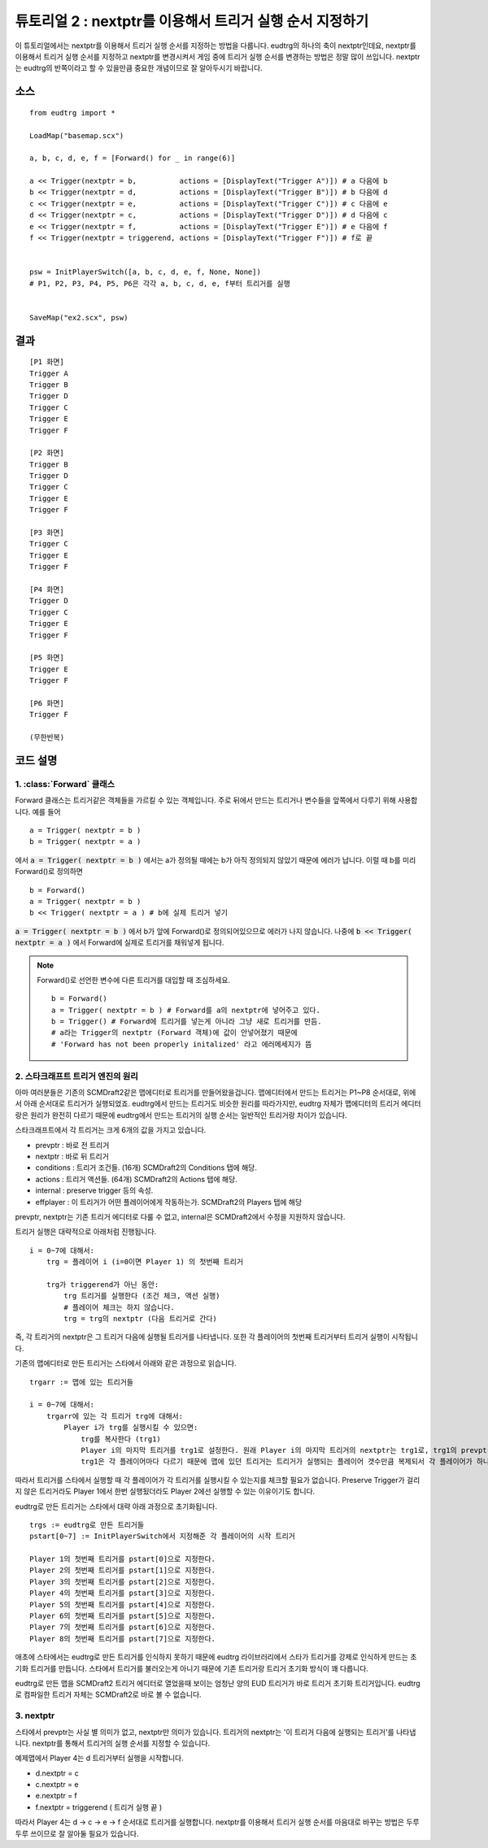 .. _example2:

튜토리얼 2 : nextptr를 이용해서 트리거 실행 순서 지정하기
=========================================================

이 튜토리얼에서는 nextptr를 이용해서 트리거 실행 순서를 지정하는 방법을
다룹니다. eudtrg의 하나의 축이 nextptr인데요, nextptr를 이용해서 트리거 실행
순서를 지정하고 nextptr를 변경시켜서 게임 중에 트리거 실행 순서를 변경하는
방법은 정말 많이 쓰입니다. nextptr는 eudtrg의 반쪽이라고 할 수 있을만큼 중요한
개념이므로 잘 알아두시기 바랍니다.

소스
----

::

    from eudtrg import *

    LoadMap("basemap.scx")

    a, b, c, d, e, f = [Forward() for _ in range(6)]

    a << Trigger(nextptr = b,          actions = [DisplayText("Trigger A")]) # a 다음에 b
    b << Trigger(nextptr = d,          actions = [DisplayText("Trigger B")]) # b 다음에 d
    c << Trigger(nextptr = e,          actions = [DisplayText("Trigger C")]) # c 다음에 e
    d << Trigger(nextptr = c,          actions = [DisplayText("Trigger D")]) # d 다음에 c
    e << Trigger(nextptr = f,          actions = [DisplayText("Trigger E")]) # e 다음에 f
    f << Trigger(nextptr = triggerend, actions = [DisplayText("Trigger F")]) # f로 끝


    psw = InitPlayerSwitch([a, b, c, d, e, f, None, None])
    # P1, P2, P3, P4, P5, P6은 각각 a, b, c, d, e, f부터 트리거를 실행


    SaveMap("ex2.scx", psw)


결과
----

::

    [P1 화면]
    Trigger A
    Trigger B
    Trigger D
    Trigger C
    Trigger E
    Trigger F

    [P2 화면]
    Trigger B
    Trigger D
    Trigger C
    Trigger E
    Trigger F

    [P3 화면]
    Trigger C
    Trigger E
    Trigger F

    [P4 화면]
    Trigger D
    Trigger C
    Trigger E
    Trigger F

    [P5 화면]
    Trigger E
    Trigger F

    [P6 화면]
    Trigger F
    
    (무한반복)


코드 설명
---------

1. :class:`Forward` 클래스
^^^^^^^^^^^^^^^^^^^^^^^^^^

Forward 클래스는 트리거같은 객체들을 가르킬 수 있는 객체입니다. 주로 뒤에서
만드는 트리거나 변수들을 앞쪽에서 다루기 위해 사용합니다. 예를 들어 ::

    a = Trigger( nextptr = b )
    b = Trigger( nextptr = a )

에서 :code:`a = Trigger( nextptr = b )` 에서는 a가 정의될 때에는 b가 아직
정의되지 않았기 때문에 에러가 납니다. 이럴 때 b를 미리 Forward()로 정의하면 ::

    b = Forward()
    a = Trigger( nextptr = b )
    b << Trigger( nextptr = a ) # b에 실제 트리거 넣기

:code:`a = Trigger( nextptr = b )` 에서 b가 앞에 Forward()로 정의되어있으므로
에러가 나지 않습니다. 나중에 :code:`b << Trigger( nextptr = a )` 에서 Forward에
실제로 트리거를 채워넣게 됩니다.

.. note::
    
    Forward()로 선언한 변수에 다른 트리거를 대입할 때 조심하세요. ::

        b = Forward()
        a = Trigger( nextptr = b ) # Forward를 a의 nextptr에 넣어주고 있다.
        b = Trigger() # Forward에 트리거를 넣는게 아니라 그냥 새로 트리거를 만듬.
        # a라는 Trigger의 nextptr (Forward 객체)에 값이 안넣어졌기 때문에
        # 'Forward has not been properly initalized' 라고 에러메세지가 뜸



2. 스타크래프트 트리거 엔진의 원리
^^^^^^^^^^^^^^^^^^^^^^^^^^^^^^^^^^

아마 여러분들은 기존의 SCMDraft2같은 맵에디터로 트리거를 만들어왔을겁니다.
맵에디터에서 만드는 트리거는 P1~P8 순서대로, 위에서 아래 순서대로 트리거가
실행되었죠. eudtrg에서 만드는 트리거도 비슷한 원리를 따라가지만, eudtrg 자체가
맵에디터의 트리거 에디터랑은 원리가 완전히 다르기 때문에 eudtrg에서 만드는
트리거의 실행 순서는 일반적인 트리거랑 차이가 있습니다.

스타크래프트에서 각 트리거는 크게 6개의 값을 가지고 있습니다.

- prevptr : 바로 전 트리거
- nextptr : 바로 뒤 트리거
- conditions : 트리거 조건들. (16개) SCMDraft2의 Conditions 탭에 해당.
- actions : 트리거 액션들. (64개) SCMDraft2의 Actions 탭에 해당.
- internal : preserve trigger 등의 속성.
- effplayer : 이 트리거가 어떤 플레이어에게 작동하는가. SCMDraft2의 Players
  탭에 해당


prevptr, nextptr는 기존 트리거 에디터로 다룰 수 없고, internal은 SCMDraft2에서
수정을 지원하지 않습니다.


트리거 실행은 대략적으로 아래처럼 진행됩니다. ::

    i = 0~7에 대해서:
        trg = 플레이어 i (i=0이면 Player 1) 의 첫번째 트리거

        trg가 triggerend가 아닌 동안:
            trg 트리거를 실행한다 (조건 체크, 액션 실행)
            # 플레이어 체크는 하지 않습니다.
            trg = trg의 nextptr (다음 트리거로 간다)


즉, 각 트리거의 nextptr은 그 트리거 다음에 실행될 트리거를 나타냅니다. 또한
각 플레이어의 첫번째 트리거부터 트리거 실행이 시작됩니다.


기존의 맵에디터로 만든 트리거는 스타에서 아래와 같은 과정으로 읽습니다. ::

    trgarr := 맵에 있는 트리거들

    i = 0~7에 대해서:
        trgarr에 있는 각 트리거 trg에 대해서:
            Player i가 trg를 실행시킬 수 있으면:
                trg를 복사한다 (trg1)
                Player i의 마지막 트리거를 trg1로 설정한다. 원래 Player i의 마지막 트리거의 nextptr는 trg1로, trg1의 prevptr은 원래 Player i의 마지막 트리거로 설정.
                trg1은 각 플레이어마다 다르기 때문에 맵에 있던 트리거는 트리거가 실행되는 플레이어 갯수만큼 복제되서 각 플레이어가 하나씩 복사본을 가집니다.

따라서 트리거를 스타에서 실행할 때 각 플레이어가 각 트리거를 실행시킬 수
있는지를 체크할 필요가 없습니다. Preserve Trigger가 걸리지 않은 트리거라도
Player 1에서 한번 실행됬더라도 Player 2에선 실행할 수 있는 이유이기도 합니다.



eudtrg로 만든 트리거는 스타에서 대략 아래 과정으로 초기화됩니다. ::

    trgs := eudtrg로 만든 트리거들
    pstart[0~7] := InitPlayerSwitch에서 지정해준 각 플레이어의 시작 트리거

    Player 1의 첫번째 트리거를 pstart[0]으로 지정한다.
    Player 2의 첫번째 트리거를 pstart[1]으로 지정한다.
    Player 3의 첫번째 트리거를 pstart[2]으로 지정한다.
    Player 4의 첫번째 트리거를 pstart[3]으로 지정한다.
    Player 5의 첫번째 트리거를 pstart[4]으로 지정한다.
    Player 6의 첫번째 트리거를 pstart[5]으로 지정한다.
    Player 7의 첫번째 트리거를 pstart[6]으로 지정한다.
    Player 8의 첫번째 트리거를 pstart[7]으로 지정한다.
    
애초에 스타에서는 eudtrg로 만든 트리거를 인식하지 못하기 때문에 eudtrg
라이브러리에서 스타가 트리거를 강제로 인식하게 만드는 초기화 트리거를
만듭니다. 스타에서 트리거를 불러오는게 아니기 때문에 기존 트리거랑 트리거
초기화 방식이 꽤 다릅니다.

eudtrg로 만든 맵을 SCMDraft2 트리거 에디터로 열었을때 보이는 엄청난 양의
EUD 트리거가 바로 트리거 초기화 트리거입니다. eudtrg로 컴파일한 트리거 자체는
SCMDraft2로 바로 볼 수 없습니다.


3. nextptr
^^^^^^^^^^

스타에서 prevptr는 사실 별 의미가 없고, nextptr만 의미가 있습니다. 트리거의
nextptr는 \'이 트리거 다음에 실행되는 트리거\'를 나타냅니다. nextptr를 통해서
트리거의 실행 순서를 지정할 수 있습니다.

예제맵에서 Player 4는 d 트리거부터 실행을 시작합니다.

- d.nextptr = c
- c.nextptr = e
- e.nextptr = f
- f.nextptr = triggerend ( 트리거 실행 끝 )

따라서 Player 4는 d -> c -> e -> f 순서대로 트리거를 실행합니다. nextptr를
이용해서 트리거 실행 순서를 마음대로 바꾸는 방법은 두루두루 쓰이므로 잘 알아둘
필요가 있습니다.